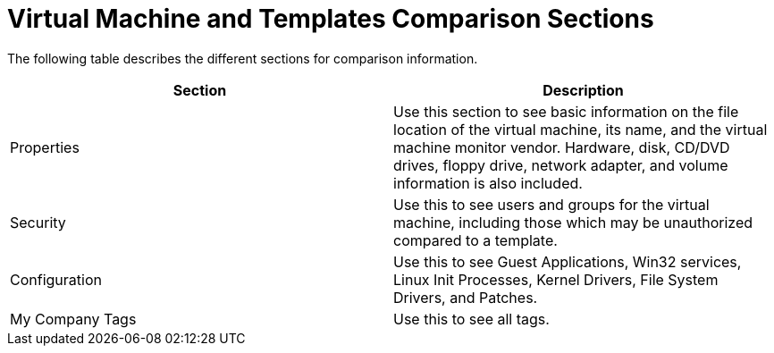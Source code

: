 = Virtual Machine and Templates Comparison Sections

The following table describes the different sections for comparison information. 

[cols="1,1", frame="all", options="header"]
|===
| 
						
							Section
						
					
| 
						
							Description
						
					

| 
						
							Properties
						
					
| 
						
							Use this section to see basic information on the file location of the virtual machine, its name, and the virtual machine monitor vendor. Hardware, disk, CD/DVD drives, floppy drive, network adapter, and volume information is also included.
						
					

| 
						
							Security
						
					
| 
						
							Use this to see users and groups for the virtual machine, including those which may be unauthorized compared to a template.
						
					

| 
						
							Configuration
						
					
| 
						
							Use this to see Guest Applications, Win32 services, Linux Init Processes, Kernel Drivers, File System Drivers, and Patches.
						
					

| 
						
							My Company Tags
						
					
| 
						
							Use this to see all tags.
						
					
|===